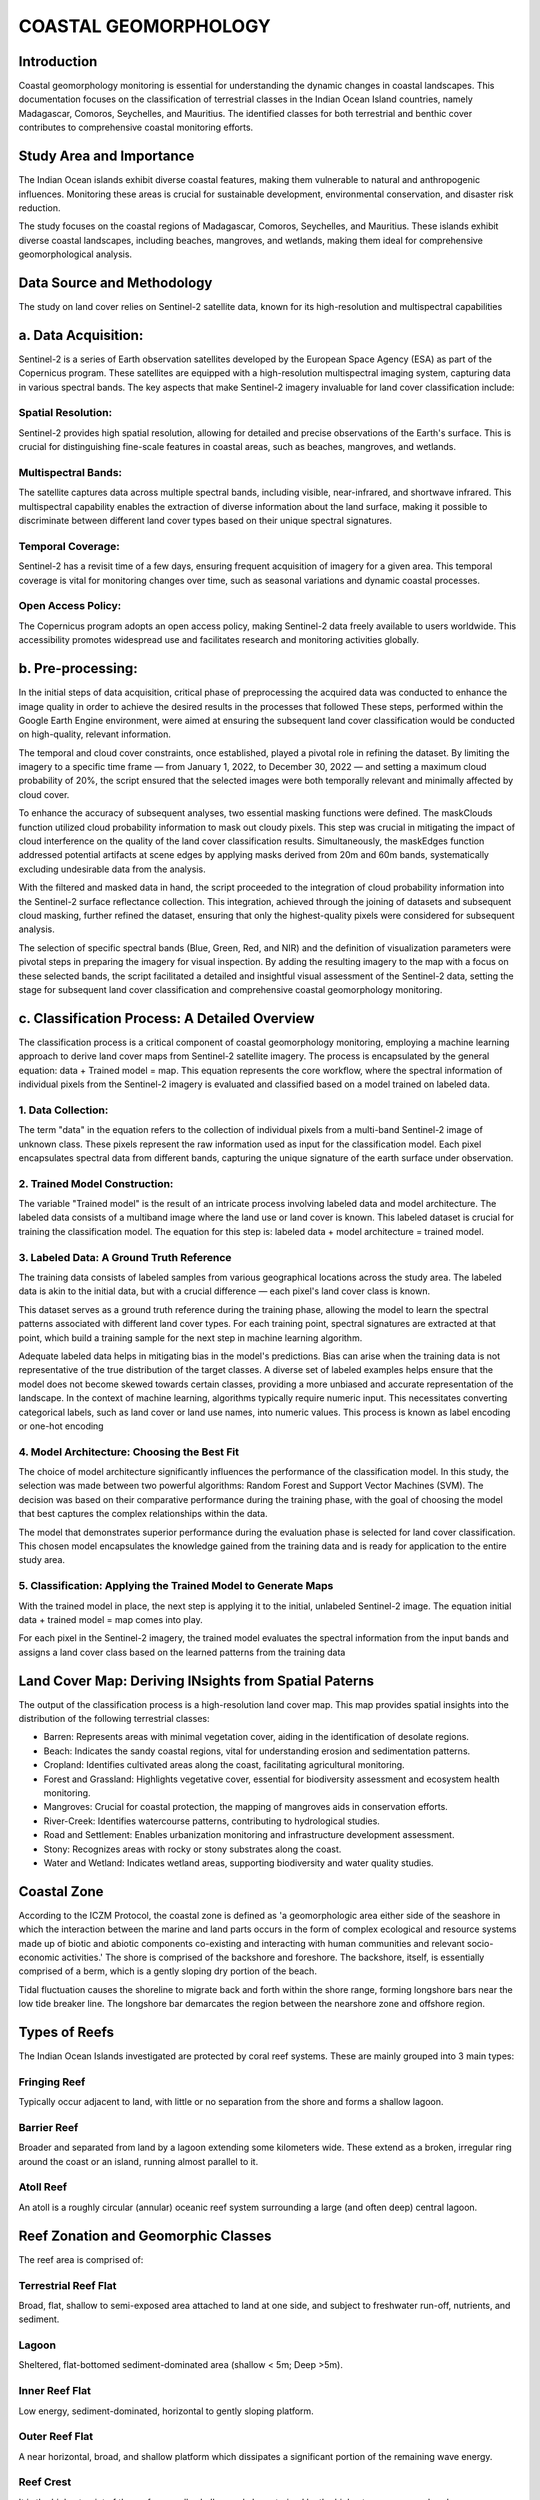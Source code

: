 COASTAL GEOMORPHOLOGY
=============

Introduction
-------------
Coastal geomorphology monitoring is essential for understanding the dynamic changes in coastal landscapes. This documentation focuses on the classification of terrestrial classes in the Indian Ocean Island countries, namely Madagascar, Comoros, Seychelles, and Mauritius. The identified classes for both terrestrial and benthic cover contributes to comprehensive coastal monitoring efforts.


Study Area and Importance
-------------
The Indian Ocean islands exhibit diverse coastal features, making them vulnerable to natural and anthropogenic influences. Monitoring these areas is crucial for sustainable development, environmental conservation, and disaster risk reduction.

The study focuses on the coastal regions of Madagascar, Comoros, Seychelles, and Mauritius. These islands exhibit diverse coastal landscapes, including beaches, mangroves, and wetlands, making them ideal for comprehensive geomorphological analysis.

.. image:: images/geomorphology/Images/Study_Area.png
   :align: center
   :width: 70%
   :alt: Indian Ocean Island countries

Data Source and Methodology
-------------
The study on land cover relies on Sentinel-2 satellite data, known for its high-resolution and multispectral capabilities

a.	Data Acquisition:
----------------
Sentinel-2 is a series of Earth observation satellites developed by the European Space Agency (ESA) as part of the Copernicus program. These satellites are equipped with a high-resolution multispectral imaging system, capturing data in various spectral bands. The key aspects that make Sentinel-2 imagery invaluable for land cover classification include:

Spatial Resolution:
^^^^^^^^^^^^^^
Sentinel-2 provides high spatial resolution, allowing for detailed and precise observations of the Earth's surface. This is crucial for distinguishing fine-scale features in coastal areas, such as beaches, mangroves, and wetlands.

Multispectral Bands:
^^^^^^^^^^^^^^
The satellite captures data across multiple spectral bands, including visible, near-infrared, and shortwave infrared. This multispectral capability enables the extraction of diverse information about the land surface, making it possible to discriminate between different land cover types based on their unique spectral signatures.

Temporal Coverage:
^^^^^^^^^^^^^^
Sentinel-2 has a revisit time of a few days, ensuring frequent acquisition of imagery for a given area. This temporal coverage is vital for monitoring changes over time, such as seasonal variations and dynamic coastal processes.

Open Access Policy:
^^^^^^^^^^^^^^
The Copernicus program adopts an open access policy, making Sentinel-2 data freely available to users worldwide. This accessibility promotes widespread use and facilitates research and monitoring activities globally.

b.	Pre-processing:
----------------
In the initial steps of data acquisition, critical phase of preprocessing  the acquired data was conducted to enhance the image quality in order to achieve the desired results in the processes that followed
These steps, performed within the Google Earth Engine environment, were aimed at ensuring the subsequent land cover classification would be conducted on high-quality, relevant information.

The temporal and cloud cover constraints, once established, played a pivotal role in refining the dataset. By limiting the imagery to a specific time frame — from January 1, 2022, to December 30, 2022 — and setting a maximum cloud probability of 20%, the script ensured that the selected images were both temporally relevant and minimally affected by cloud cover.

To enhance the accuracy of subsequent analyses, two essential masking functions were defined. The maskClouds function utilized cloud probability information to mask out cloudy pixels. This step was crucial in mitigating the impact of cloud interference on the quality of the land cover classification results. Simultaneously, the maskEdges function addressed potential artifacts at scene edges by applying masks derived from 20m and 60m bands, systematically excluding undesirable data from the analysis.

With the filtered and masked data in hand, the script proceeded to the integration of cloud probability information into the Sentinel-2 surface reflectance collection. This integration, achieved through the joining of datasets and subsequent cloud masking, further refined the dataset, ensuring that only the highest-quality pixels were considered for subsequent analysis.

The selection of specific spectral bands (Blue, Green, Red, and NIR) and the definition of visualization parameters were pivotal steps in preparing the imagery for visual inspection. By adding the resulting imagery to the map with a focus on these selected bands, the script facilitated a detailed and insightful visual assessment of the Sentinel-2 data, setting the stage for subsequent land cover classification and comprehensive coastal geomorphology monitoring.


c.	Classification Process: A Detailed Overview
----------------
The classification process is a critical component of coastal geomorphology monitoring, employing a machine learning approach to derive land cover maps from Sentinel-2 satellite imagery. The process is encapsulated by the general equation: data + Trained model = map. This equation represents the core workflow, where the spectral information of individual pixels from the Sentinel-2 imagery is evaluated and classified based on a model trained on labeled data.

.. image:: images/geomorphology/Images/General_Classification_Equation.png
   :align: center
   :width: 70%
   :alt: General classification equation


1. Data Collection:
^^^^^^^^^^^^^^
The term "data" in the equation refers to the collection of individual pixels from a multi-band Sentinel-2 image of unknown class. These pixels represent the raw information used as input for the classification model. Each pixel encapsulates spectral data from different bands, capturing the unique signature of the earth surface under observation.

2. Trained Model Construction:
^^^^^^^^^^^^^^
The variable "Trained model" is the result of an intricate process involving labeled data and model architecture. The labeled data consists of a multiband image where the land use or land cover is known. This labeled dataset is crucial for training the classification model. The equation for this step is: labeled data + model architecture = trained model.

.. image:: images/geomorphology/Images/model_Development.png
   :align: center
   :width: 70%
   :alt: MOdel Development


3. Labeled Data: A Ground Truth Reference
^^^^^^^^^^^^^^
The training data consists of labeled samples from various geographical locations across the study area. The labeled data is akin to the initial data, but with a crucial difference — each pixel's land cover class is known. 

.. image:: images/geomorphology/Images/Manual_Training_Sites.png
   :align: center
   :width: 70%
   :alt: Distribution of Manually collected training sites

This dataset serves as a ground truth reference during the training phase, allowing the model to learn the spectral patterns associated with different land cover types. For each training point, spectral signatures are extracted at that point, which build a training sample for the next step in machine learning algorithm.

.. image:: images/geomorphology/Images/Point_Training_Sample.png
   :align: center
   :width: 70%
   :alt: Point Training Sample

Adequate labeled data helps in mitigating bias in the model's predictions. Bias can arise when the training data is not representative of the true distribution of the target classes. A diverse set of labeled examples helps ensure that the model does not become skewed towards certain classes, providing a more unbiased and accurate representation of the landscape. In the context of machine learning, algorithms typically require numeric input. This necessitates converting categorical labels, such as land cover or land use names, into numeric values. This process is known as label encoding or one-hot encoding

.. image:: images/geomorphology/Images/training_samples.png
   :align: center
   :width: 70%
   :alt:training data with spectral values



4. Model Architecture: Choosing the Best Fit
^^^^^^^^^^^^^^
The choice of model architecture significantly influences the performance of the classification model. In this study, the selection was made between two powerful algorithms: Random Forest and Support Vector Machines (SVM). The decision was based on their comparative performance during the training phase, with the goal of choosing the model that best captures the complex relationships within the data.

The model that demonstrates superior performance during the evaluation phase is selected for land cover classification. This chosen model encapsulates the knowledge gained from the training data and is ready for application to the entire study area.



5. Classification: Applying the Trained Model to Generate Maps
^^^^^^^^^^^^^^

With the trained model in place, the next step is applying it to the initial, unlabeled Sentinel-2 image. The equation initial data + trained model = map comes into play. 

.. image:: images/geomorphology/Images/model_deployment.png
   :align: center
   :width: 70%
   :alt:Model Deployment

For each pixel in the Sentinel-2 imagery, the trained model evaluates the spectral information from the input bands and assigns a land cover class based on the learned patterns from the training data



Land Cover Map: Deriving INsights from Spatial Paterns
-------------
The output of the classification process is a high-resolution land cover map. This map provides spatial insights into the distribution of the following terrestrial classes:

•	Barren: Represents areas with minimal vegetation cover, aiding in the identification of desolate regions.

•	Beach: Indicates the sandy coastal regions, vital for understanding erosion and sedimentation patterns.

•	Cropland: Identifies cultivated areas along the coast, facilitating agricultural monitoring.

•	Forest and Grassland: Highlights vegetative cover, essential for biodiversity assessment and ecosystem health monitoring.

•	Mangroves: Crucial for coastal protection, the mapping of mangroves aids in conservation efforts.

•	River-Creek: Identifies watercourse patterns, contributing to hydrological studies.

•	Road and Settlement: Enables urbanization monitoring and infrastructure development assessment.
•	Stony: Recognizes areas with rocky or stony substrates along the coast.

•	Water and Wetland: Indicates wetland areas, supporting biodiversity and water quality studies.

.. image:: images/geomorphology/Images/Mahe_classification_map.png
   :align: center
   :width: 70%
   :alt: Seychelles Mahe classification map


Coastal Zone
-------------

According to the ICZM Protocol, the coastal zone is defined as 'a geomorphologic area either side of the seashore in which the interaction between the marine and land parts occurs in the form of complex ecological and resource systems made up of biotic and abiotic components co-existing and interacting with human communities and relevant socio-economic activities.' The shore is comprised of the backshore and foreshore. The backshore, itself, is essentially comprised of a berm, which is a gently sloping dry portion of the beach.

Tidal fluctuation causes the shoreline to migrate back and forth within the shore range, forming longshore bars near the low tide breaker line. The longshore bar demarcates the region between the nearshore zone and offshore region.

.. image:: images/geomorphology/Images/fig1.png
   :align: center
   :width: 70%
   :alt: Classification of the coastal region

Types of Reefs
-------------

The Indian Ocean Islands investigated are protected by coral reef systems. These are mainly grouped into 3 main types:

Fringing Reef
^^^^^^^^^^^^^^

Typically occur adjacent to land, with little or no separation from the shore and forms a shallow lagoon.

Barrier Reef
^^^^^^^^^^^^

Broader and separated from land by a lagoon extending some kilometers wide. These extend as a broken, irregular ring around the coast or an island, running almost parallel to it.

Atoll Reef
^^^^^^^^^^^^

An atoll is a roughly circular (annular) oceanic reef system surrounding a large (and often deep) central lagoon.

.. image:: images/geomorphology/Images/fig2.png
   :align: center
   :width: 70%   
   :alt: Structure of a fringing reef system

Reef Zonation and Geomorphic Classes
------------------------------------

The reef area is comprised of:

Terrestrial Reef Flat
^^^^^^^^^^^^^^^^^^^^

Broad, flat, shallow to semi-exposed area attached to land at one side, and subject to freshwater run-off, nutrients, and sediment.

Lagoon
^^^^^^

Sheltered, flat-bottomed sediment-dominated area (shallow < 5m; Deep >5m).

Inner Reef Flat
^^^^^^^^^^^^^^

Low energy, sediment-dominated, horizontal to gently sloping platform.

Outer Reef Flat
^^^^^^^^^^^^^^

A near horizontal, broad, and shallow platform which dissipates a significant portion of the remaining wave energy.

Reef Crest
^^^^^^^^^^

It is the highest point of the reef, generally shallow and characterized by the highest wave energy absorbance.

Reef Slope
^^^^^^^^^^

Reef slope is a submerged, sloping area extending seaward from the reef crest.

Plateau
^^^^^^^

Deeper submerged (> 5 m), hard-bottomed, horizontal to gently sloping (<10°), seaward facing reef platform.

In contrast to the fringing reef in figure 2 above, the barrier reef has a deeper lagoon section and an extended reef structure. This is depicted in figure 3 below.

.. figure:: fig3.png
.. image:: images/geomorphology/Images/fig3.png
   :align: center
   :width: 70%  
   :alt: Structure of a barrier reef system

Coastal Landform
----------------

The coastal landform comprises a diverse range of ecosystems and morphologies. These include:

Beach and Dune System
^^^^^^^^^^^^^^^^^^^^^^

The beach comprises the foreshore and backshore, while the dune comprises the fixed, the shifting, and the embryonic dunes.

Muddy Shoreline
^^^^^^^^^^^^^^^

Present as tidal mud flats, they are composed of silt, clay, or fine sand. These generally form where tidal current velocities are too weak to resuspend completely the mud.

Rocky Shoreline
^^^^^^^^^^^^^^

These originate from the rapid cooling and hardening of volcanic lava outflows into the sea. A rocky shore is an intertidal area of seacoasts where solid rock predominates. They are mostly basaltic in nature.

Cliffs
^^^^^^

It is a high area of rock with a very steep side, at the edge of the sea. Cliffs are formed as erosion landforms due to the processes of erosion and weathering.

Saltmarshes (Coastal Wetland)
^^^^^^^^^^^^^^^^^^^^^^^^^^^^^

Saltmarshes are coastal wetlands dominated by high vegetation that are periodically inundated by saltwater. They are marshy because the soil may be composed of deep mud and peat (plant matter in decomposition).

Cobble/Shingle Beach
^^^^^^^^^^^^^^^^^^^^

These occur principally on high wave energy shores and originate from cliff erosion of moderate to strong bedrock. Generally, cobble beaches are much steeper than sandy beaches and provide natural defense to shore.

Calcareous Limestone Shore
^^^^^^^^^^^^^^^^^^^^^^^^^^

It is a carbonate sedimentary rock essentially composed of minerals calcite and aragonite (formed by the fragmentation of shell, coral, algal, and other organic debris).

Estuary
^^^^^^^

An estuary is a partially enclosed area of water on the coast where saltwater from the sea mixes with fresh water from rivers and streams.

Benthic Habitat
---------------

The benthic ecosystems comprise essentially of:

Corals
^^^^^

Having survived several mass extinctions, corals are animals (marine invertebrates) despite having a plant-appearance. The coral animals are referred to as polyps and are colonial in nature, being hosted on calcium carbonate skeletons. All polyps exist in harmony on the same calcium carbonate skeleton. Coral polyps have tentacles with nematocyst – stinging cells to catch preys, even small fish (~10% of food source). Symbiotic algae living inside the coral polyp tissue (zooxanthellae) provide ~90% of food source through photosynthesis. The zooxanthellae is also responsible for giving the corals their pigmentation.


.. image:: images/geomorphology/Images/fig4.png
   :align: center
   :width: 70%
   :alt: The coral polyp

Algae/Seaweed
^^^^^^^^^^^^

Algae are photosynthetic organisms that contain chlorophyll pigments. They lack the typical roots, stems, and leaves of vascular plants. They are not classified as plants. Instead, they fall into the group of protists and can be unicellular (Phytoplankton) or multicellular (macroalga seaweed). The most common types of algae include: (1) Brown algae/kelp (Shallow-Intermediate seawater); (2) Green algae (mostly in freshwater); Red algae (Deep seawater).

.. image:: images/geomorphology/Images/fig5.png
   :align: center
   :width: 70%
   :alt: The algal specie

Seagrass
^^^^^^^^

Seagrass are flowering plants that are found in shallow coastal seawater and can develop into dense meadows. They play a vital role in stabilizing the coastline and minimizing sediment movement that may lead to erosion areas. They have important carbon sequestration properties – 4000 m² sequesters 550 kg equivalent carbon annually (Equivalent to a car traveling twice the distance from Madagascar, Comoros, Seychelles, and Mauritius).


.. image:: images/geomorphology/Images/fig6.png
   :align: center
   :width: 70%
   :alt: The seagrass specie

Geomorphological Classification Scales
--------------------------------------

Based on the review of existing coastal features in the Indian Ocean Island Countries, the following Classification Scales are employed for terrestrial and benthic features of the coast.

.. image:: images/geomorphology/Images/fig7.png
   :align: center
   :width: 70%
   :alt: The coastal feature classes

Methodology
------------

The framework for the classification of coastal features is presented in Fig. 8. Sentinel 2 data is sourced and employed in the creation of a land and an ocean mask (about 5km from the shoreline). Terrestrial features are thereafter classified using a supervised classification technique (Maximum Likelihood or Support Vector Machine). Signature files are created using a sample set of control points for each feature. The result of the supervised classification is then validated against surveyed and literature sources. A manual correction is then undertaken to refine the classification of the classified features.

Benthic features are classified from the extracted Sentinel 2 image using the ocean mask. A depth invariant index algorithm is applied to correct for the water column and enhance the accuracy of classification. A supervised classification technique is employed to delineate known features, including seagrass, underwater sediments, amongst others. An unsupervised k-means classification is used to detect unidentified classes. Validation and manual correction follow to ensure the correctness of the benthic classifications.


.. image:: images/geomorphology/Images/fig8.png
   :align: center
   :width: 70%

   :alt: Methodological framework for geomorphological feature identification

Supervised Classification
--------------------------

Satellite sensors use the unique reflectance properties of distinct terrestrial features that permit delineation and characterization of their extents. Sentinel 2 high-resolution, multi-spectral images are used and consist of 13 spectral bands that range from the visible range to the shortwave infrared (SWIR). Supervised Classification: This process necessitates the user to manually interpret an image through grouping of grid cells that share common spectral reflectance. The classification procedures are summarized essentially in 3 main stages:

1. Using visual interpretation, the spectral signature for a geomorphological class is defined → Training set for a class
2. A classification algorithm is thereafter utilized and employs the training class to identify grid cells belonging to that spectral class
3. The range of numerical spectral signature values (R,G,B,NIR,…) belonging to distinct feature classes are used to categorize and group cells sharing common spectral properties


.. image:: images/geomorphology/Images/fig9.png
   :align: center
   :width: 70%
   :alt: Sentinel 2 high-resolution, multi-spectral images

Classification Algorithms
-------------------------

Maximum Likelihood Classification (MLC)
^^^^^^^^^^^^^^^^^^^^^^^^^^^^^^^^^^^^^^^^

The algorithm assumes that the distribution for respective feature classes in each band follows a normal curve and determines the probability that a random pixel belongs to a certain class.

.. image:: images/geomorphology/Images/fig10.png
   :align: center
   :width: 70%
   :alt: Illustration of the underlying principle of MLC

Support Vector Machine (SVM)
^^^^^^^^^^^^^^^^^^^^^^^^^^^^^

SVM performs the classification by drawing a hyperplane. The hyperplane is drawn in such a way as to maximize the distance to points in either class (referred to as the margin).


.. image:: images/geomorphology/Images/fig11.png
   :align: center
   :width: 70%
   :alt: Illustration of the underlying principle of SVM

Random Forest
^^^^^^^^^^^^^

This algorithm works by building multiple decision trees and then merging them together to get more stable and accurate predictions. A training dataset is used and labelled into a decision tree, with an underlying set of rules that will aid in the classification process.

Unsupervised Classification
---------------------------

In unsupervised classification, no training dataset is required. Instead, the user specifies the number of classes and an algorithm automatically groups the classes that share similar statistical behavior. The most used clustering technique is the k-means method.

Reflectance and Spectral Signature
-----------------------------------

The spectral information of features is used to distinguish between them. Energy from the sun is absorbed and reflected by features on earth, which are thereafter detected and measured. Each feature reflects energy to different extents owing to their chemical and structural compositions (Spectral Reflectance). These are interpreted and used to classify coastal terrestrial features.

.. image:: images/geomorphology/Images/fig12.png
   :align: center
   :width: 70%
   :alt: Reflectance spectra of terrestrial features

Capturing the individual feature spectrum is relatively more complex than the terrestrial components. The outgoing radiation from the shallow water has the contribution of both the water column and bottom substrate. Water column correction is therefore applied in case the shallow lagoon section is murky. A Depth Invariant Index algorithm is employed in that regard. The distinction in spectral reflectance of different features helps identify benthic components.

.. image:: images/geomorphology/Images/fig13.png
   :align: center
   :width: 70%
   :alt: Reflectance spectra of benthic features

References
-------------

Coastal zone. Available on: https://commons.wikimedia.org/wiki/File:Littoral_Zones.jpg

Coral polyp. Available on: https://commons.wikimedia.org/wiki/File:Coral_polyp_it.svg

Hedley, J.D., et al., Spectral unmixing of coral reef benthos under ideal conditions. Coral Reefs, 2004. 23(1): p. 60-73 Noel Gorelick, Matt Hancher, Mike Dixon, Simon Ilyushchenko, David Thau, Rebecca Moore, Google Earth Engine: Planetary-scale geospatial analysis for everyone, Remote Sensing of Environment, Volume 202,2017, Pages 18-27ISSN 0034-4257,https://doi.org/10.1016/j.rse.2017.06.031.(https://www.sciencedirect.com/science/article/pii/S0034425717302900)

Szantoi, Z. and Strobl, P., Copernicus Sentinel-2 calibration and validation, EUROPEAN JOURNAL OF REMOTE SENSING, ISSN 2279-7254, 52 (1), 2019, p. 253-255, JRC115729.


